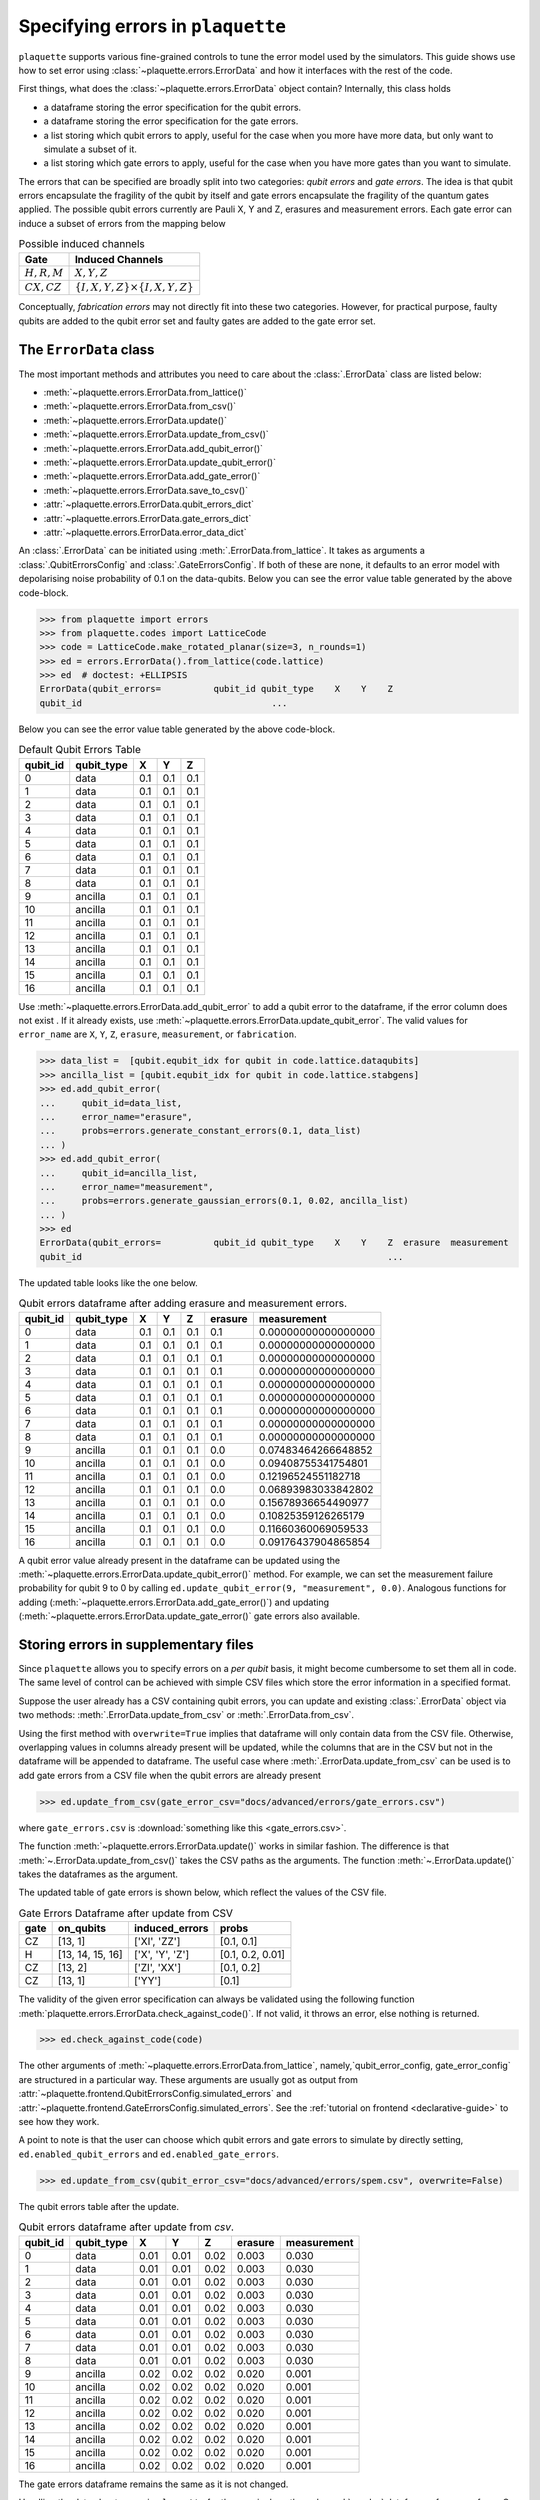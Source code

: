 .. Copyright 2023, It'sQ GmbH and the plaquette contributors
   SPDX-License-Identifier: Apache-2.0

.. _errors-guide:

Specifying errors in ``plaquette``
==================================

.. sectionauthor:: Varun Seshadri

``plaquette`` supports various fine-grained controls to tune the error model
used by the simulators. This guide shows use how to set error using
:class:`~plaquette.errors.ErrorData` and how it interfaces with the
rest of the code.

First things, what does the :class:`~plaquette.errors.ErrorData` object
contain? Internally, this class holds

- a dataframe storing the error specification for the qubit
  errors.
- a dataframe storing the error specification for the gate errors.
- a list storing which qubit errors to apply, useful for the case when you more
  have more data, but only want to simulate a subset of it.
- a list storing which gate errors to apply, useful for the case when you
  have more gates than you want to simulate.

The errors that can be specified are broadly split into two
categories: *qubit errors* and *gate errors*. The idea is that qubit errors
encapsulate the fragility of the qubit by itself and gate errors
encapsulate the fragility of the quantum gates applied. The possible
qubit errors currently are Pauli X, Y and Z, erasures and measurement
errors. Each gate error can induce a subset of errors from the mapping
below

.. list-table:: Possible induced channels
   :header-rows: 1

   * - Gate
     - Induced Channels
   * - :math:`H, R, M`
     - :math:`X, Y, Z`
   * - :math:`CX, CZ`
     - :math:`\{I,X,Y,Z\} \times \{I,X,Y,Z\}`

Conceptually, *fabrication errors* may not directly fit into these two
categories. However, for practical purpose, faulty qubits are added to the
qubit error set and faulty gates are added to the gate error set.

The ``ErrorData`` class
-----------------------

The most important methods and attributes you need to care about the
:class:`.ErrorData` class are listed below:

- :meth:`~plaquette.errors.ErrorData.from_lattice()`
- :meth:`~plaquette.errors.ErrorData.from_csv()`
- :meth:`~plaquette.errors.ErrorData.update()`
- :meth:`~plaquette.errors.ErrorData.update_from_csv()`
- :meth:`~plaquette.errors.ErrorData.add_qubit_error()`
- :meth:`~plaquette.errors.ErrorData.update_qubit_error()`
- :meth:`~plaquette.errors.ErrorData.add_gate_error()`
- :meth:`~plaquette.errors.ErrorData.save_to_csv()`
- :attr:`~plaquette.errors.ErrorData.qubit_errors_dict`
- :attr:`~plaquette.errors.ErrorData.gate_errors_dict`
- :attr:`~plaquette.errors.ErrorData.error_data_dict`

An :class:`.ErrorData` can be initiated using :meth:`.ErrorData.from_lattice`.
It takes as arguments a :class:`.QubitErrorsConfig` and
:class:`.GateErrorsConfig`. If both of these are none, it defaults to an error
model with depolarising noise probability of 0.1 on the data-qubits. Below you
can see the error value table generated by the above code-block.

>>> from plaquette import errors
>>> from plaquette.codes import LatticeCode
>>> code = LatticeCode.make_rotated_planar(size=3, n_rounds=1)
>>> ed = errors.ErrorData().from_lattice(code.lattice)
>>> ed  # doctest: +ELLIPSIS
ErrorData(qubit_errors=          qubit_id qubit_type    X    Y    Z
qubit_id                                    ...

Below you can see the error value table generated by the above code-block.

.. table:: Default Qubit Errors Table

   ========  ==========  ===  ===  ===
   qubit_id  qubit_type   X    Y    Z
   ========  ==========  ===  ===  ===
          0  data        0.1  0.1  0.1
          1  data        0.1  0.1  0.1
          2  data        0.1  0.1  0.1
          3  data        0.1  0.1  0.1
          4  data        0.1  0.1  0.1
          5  data        0.1  0.1  0.1
          6  data        0.1  0.1  0.1
          7  data        0.1  0.1  0.1
          8  data        0.1  0.1  0.1
          9  ancilla     0.1  0.1  0.1
         10  ancilla     0.1  0.1  0.1
         11  ancilla     0.1  0.1  0.1
         12  ancilla     0.1  0.1  0.1
         13  ancilla     0.1  0.1  0.1
         14  ancilla     0.1  0.1  0.1
         15  ancilla     0.1  0.1  0.1
         16  ancilla     0.1  0.1  0.1
   ========  ==========  ===  ===  ===

Use :meth:`~plaquette.errors.ErrorData.add_qubit_error` to add a qubit
error to the dataframe, if the error column does not exist . If it already exists, use
:meth:`~plaquette.errors.ErrorData.update_qubit_error`. The valid values for
``error_name`` are ``X``, ``Y``, ``Z``, ``erasure``, ``measurement``, or
``fabrication``.

>>> data_list =  [qubit.equbit_idx for qubit in code.lattice.dataqubits]
>>> ancilla_list = [qubit.equbit_idx for qubit in code.lattice.stabgens]
>>> ed.add_qubit_error(
...     qubit_id=data_list,
...     error_name="erasure",
...     probs=errors.generate_constant_errors(0.1, data_list)
... )
>>> ed.add_qubit_error(
...     qubit_id=ancilla_list,
...     error_name="measurement",
...     probs=errors.generate_gaussian_errors(0.1, 0.02, ancilla_list)
... )
>>> ed
ErrorData(qubit_errors=          qubit_id qubit_type    X    Y    Z  erasure  measurement
qubit_id                                                          ...

The updated table looks like the one below.

.. table:: Qubit errors dataframe after adding erasure and measurement errors.

    ========  ==========  ===  ===  ===  =======  ===================
    qubit_id  qubit_type   X    Y    Z   erasure      measurement
    ========  ==========  ===  ===  ===  =======  ===================
           0  data        0.1  0.1  0.1      0.1  0.00000000000000000
           1  data        0.1  0.1  0.1      0.1  0.00000000000000000
           2  data        0.1  0.1  0.1      0.1  0.00000000000000000
           3  data        0.1  0.1  0.1      0.1  0.00000000000000000
           4  data        0.1  0.1  0.1      0.1  0.00000000000000000
           5  data        0.1  0.1  0.1      0.1  0.00000000000000000
           6  data        0.1  0.1  0.1      0.1  0.00000000000000000
           7  data        0.1  0.1  0.1      0.1  0.00000000000000000
           8  data        0.1  0.1  0.1      0.1  0.00000000000000000
           9  ancilla     0.1  0.1  0.1      0.0  0.07483464266648852
          10  ancilla     0.1  0.1  0.1      0.0  0.09408755341754801
          11  ancilla     0.1  0.1  0.1      0.0  0.12196524551182718
          12  ancilla     0.1  0.1  0.1      0.0  0.06893983033842802
          13  ancilla     0.1  0.1  0.1      0.0  0.15678936654490977
          14  ancilla     0.1  0.1  0.1      0.0  0.10825359126265179
          15  ancilla     0.1  0.1  0.1      0.0  0.11660360069059533
          16  ancilla     0.1  0.1  0.1      0.0  0.09176437904865854
    ========  ==========  ===  ===  ===  =======  ===================

A qubit error value already present in the dataframe can be updated using the
:meth:`~plaquette.errors.ErrorData.update_qubit_error()` method.
For example, we can set the measurement failure probability for qubit 9 to 0
by calling ``ed.update_qubit_error(9, "measurement", 0.0)``.
Analogous functions for adding
(:meth:`~plaquette.errors.ErrorData.add_gate_error()`) and updating
(:meth:`~plaquette.errors.ErrorData.update_gate_error()` gate errors also
available.

Storing errors in supplementary files
-------------------------------------

Since ``plaquette`` allows you to specify errors on a *per qubit* basis, it
might become cumbersome to set them all in code. The same level of control
can be achieved with simple CSV files which store the error information in
a specified format.

Suppose the user already has a CSV containing qubit errors, you can update
and existing :class:`.ErrorData` object via two methods:
:meth:`.ErrorData.update_from_csv` or :meth:`.ErrorData.from_csv`.

Using the first method with ``overwrite=True`` implies that dataframe
will only contain data from the CSV file. Otherwise, overlapping
values in columns already present will be updated, while the columns that are
in the CSV but not in the dataframe will be appended to dataframe. The
useful case where :meth:`.ErrorData.update_from_csv` can be used is to add
gate errors from a CSV file when the qubit errors are already present

>>> ed.update_from_csv(gate_error_csv="docs/advanced/errors/gate_errors.csv")

where ``gate_errors.csv`` is :download:`something like this <gate_errors.csv>`.

The function :meth:`~plaquette.errors.ErrorData.update()` works in similar
fashion. The difference is that :meth:`~.ErrorData.update_from_csv()`
takes the CSV paths as the arguments. The function :meth:`~.ErrorData.update()`
takes the dataframes as the argument.


The updated table of gate errors is shown below, which reflect the values of the
CSV file.

.. table:: Gate Errors Dataframe after update from CSV

    ====  ================  ===============  ================
    gate     on_qubits      induced_errors        probs
    ====  ================  ===============  ================
    CZ    [13, 1]           ['XI', 'ZZ']     [0.1, 0.1]
    H     [13, 14, 15, 16]  ['X', 'Y', 'Z']  [0.1, 0.2, 0.01]
    CZ    [13, 2]           ['ZI', 'XX']     [0.1, 0.2]
    CZ    [13, 1]           ['YY']           [0.1]
    ====  ================  ===============  ================

The validity of the given error specification can always be validated
using the following function :meth:`plaquette.errors.ErrorData.check_against_code()`. If
not valid, it throws an error, else nothing is returned.

>>> ed.check_against_code(code)

The other arguments of :meth:`~plaquette.errors.ErrorData.from_lattice`,
namely,`qubit_error_config, gate_error_config` are structured in a particular
way. These arguments are usually got as output from
:attr:`~plaquette.frontend.QubitErrorsConfig.simulated_errors` and
:attr:`~plaquette.frontend.GateErrorsConfig.simulated_errors`. See the
:ref:`tutorial on frontend <declarative-guide>` to see how they work.

A point to note is that the user can choose which qubit errors and gate
errors to simulate by directly setting, ``ed.enabled_qubit_errors`` and
``ed.enabled_gate_errors``.

>>> ed.update_from_csv(qubit_error_csv="docs/advanced/errors/spem.csv", overwrite=False)

The qubit errors table after the update.

.. table:: Qubit errors dataframe after update from `csv`.

    ========  ==========  ====  ====  ====  =======  ===========
    qubit_id  qubit_type   X     Y     Z    erasure  measurement
    ========  ==========  ====  ====  ====  =======  ===========
           0  data        0.01  0.01  0.02    0.003        0.030
           1  data        0.01  0.01  0.02    0.003        0.030
           2  data        0.01  0.01  0.02    0.003        0.030
           3  data        0.01  0.01  0.02    0.003        0.030
           4  data        0.01  0.01  0.02    0.003        0.030
           5  data        0.01  0.01  0.02    0.003        0.030
           6  data        0.01  0.01  0.02    0.003        0.030
           7  data        0.01  0.01  0.02    0.003        0.030
           8  data        0.01  0.01  0.02    0.003        0.030
           9  ancilla     0.02  0.02  0.02    0.020        0.001
          10  ancilla     0.02  0.02  0.02    0.020        0.001
          11  ancilla     0.02  0.02  0.02    0.020        0.001
          12  ancilla     0.02  0.02  0.02    0.020        0.001
          13  ancilla     0.02  0.02  0.02    0.020        0.001
          14  ancilla     0.02  0.02  0.02    0.020        0.001
          15  ancilla     0.02  0.02  0.02    0.020        0.001
          16  ancilla     0.02  0.02  0.02    0.020        0.001
    ========  ==========  ====  ====  ====  =======  ===========

The gate errors dataframe remains the same as it is not changed.

Handling the data about errors in ``plaquette`` for the user is done through
:mod:`pandas` dataframes for ease of use. On the other hand, the internally in
other modules, it uses defined one of these pre-defined ``TypedDict``
dictionaries. See the api docs for :mod:`~plaquette.errors` for detailed
information. The :class:`.ErrorData` class has three properties the output the required
dictionaries for use later in the code base, namely:

1. :attr:`~plaquette.errors.ErrorData.qubit_errors_dict` - Gives a
   dictionary of qubit errors of type :class:`~plaquette.errors.QubitErrorsDict`.
   For example of usage of this dictionary, see
   :meth:`~plaquette.circuit.generator.generate_qec_circuit`.
2. :attr:`~plaquette.errors.ErrorData.gate_errors_dict` - Gives a dictionary
   of gate errors of type :class:`~plaquette.errors.GateErrorsDict`. For example
   of usage of this dictionary, see
   :meth:`~plaquette.circuit.generator.generate_qec_circuit`.
3. :attr:`~plaquette.errors.ErrorData.error_data_dict` - Gives a union of
   the aforementioned dictionaries of type
   :class:`~plaquette.errors.ErrorDataDict`. For example of
   usage, see :meth:`~plaquette.decoders.decoderbase.DecoderInterface.from_code` in
   decoders module.

For example, the :attr:`.ErrorData.error_data_dict` property in the example we
have constructed is

>>> ed.error_data_dict
{'CZ': {(13, 1): {'yy': 0.1}, (13, 2): {'zi': 0.1, 'xx': 0.2}}, ...}
